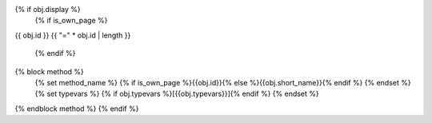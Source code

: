 {% if obj.display %}
   {% if is_own_page %}
{{ obj.id }}
{{ "=" * obj.id | length }}

   {% endif %}
{% block method %}
   {% set method_name %}
   {% if is_own_page %}{{obj.id}}{% else %}{{obj.short_name}}{% endif %}
   {% endset %}
   {% set typevars %}
   {% if obj.typevars %}[{{obj.typevars}}]{% endif %}
   {% endset %}

.. py:method:: {{method_name}}{{typevars}}({{ obj.args }}) -> {{ obj.return_annotation or "<Unknown>"}}
   {% for (args, return_annotation) in obj.overloads %}
               {%+ if is_own_page %}{{ obj.id }}{% else %}{{ obj.short_name }}{% endif %}({{ args }}){% if return_annotation is not none %} -> {{ return_annotation }}{% endif %}

   {% endfor %}
   {% for property in obj.properties %}
   :{{ property }}:
   {% endfor %}

   {% if obj.docstring %}

   {{ obj.docstring|indent(3) }}
   {% endif %}

{% endblock method %}
{% endif %}
